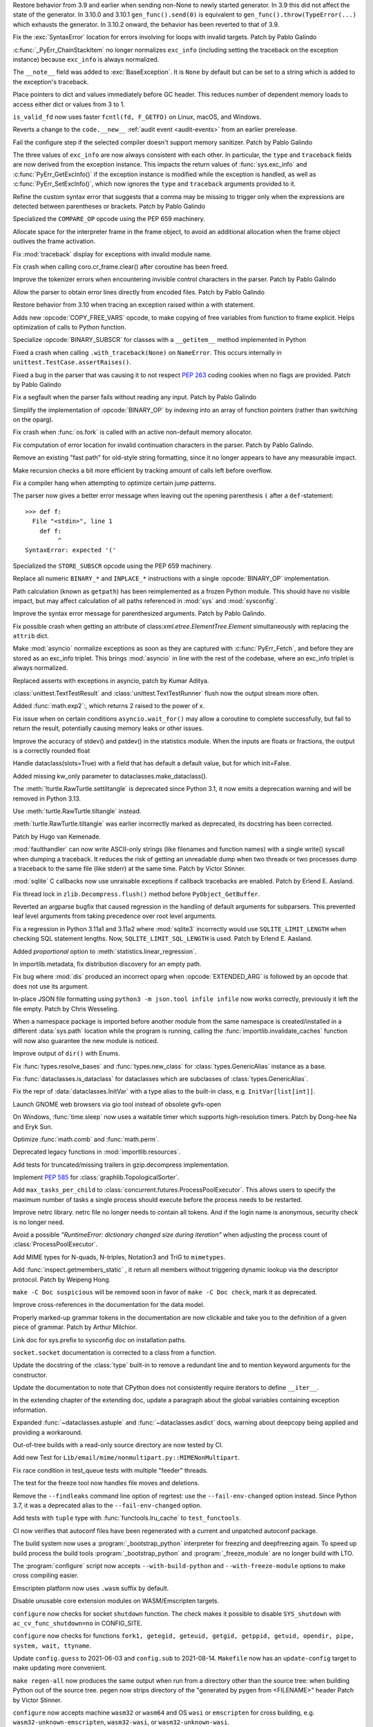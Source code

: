 .. bpo: 46009
.. date: 2021-12-08-11-06-53
.. nonce: cL8pH0
.. release date: 2021-12-08
.. section: Core and Builtins

Restore behavior from 3.9 and earlier when sending non-None to newly started
generator. In 3.9 this did not affect the state of the generator. In 3.10.0
and 3.10.1 ``gen_func().send(0)`` is equivalent to
``gen_func().throw(TypeError(...)`` which exhausts the generator. In 3.10.2
onward, the behavior has been reverted to that of 3.9.

..

.. bpo: 46004
.. date: 2021-12-07-11-24-24
.. nonce: TTEU1p
.. section: Core and Builtins

Fix the :exc:`SyntaxError` location for errors involving for loops with
invalid targets. Patch by Pablo Galindo

..

.. bpo: 45711
.. date: 2021-12-05-17-36-08
.. nonce: 3TmTSw
.. section: Core and Builtins

:c:func:`_PyErr_ChainStackItem` no longer normalizes ``exc_info`` (including
setting the traceback on the exception instance) because ``exc_info`` is
always normalized.

..

.. bpo: 45607
.. date: 2021-12-01-15-38-04
.. nonce: JhuF8b
.. section: Core and Builtins

The ``__note__`` field was added to :exc:`BaseException`. It is ``None`` by
default but can be set to a string which is added to the exception's
traceback.

..

.. bpo: 45947
.. date: 2021-12-01-14-06-36
.. nonce: 1XPPm_
.. section: Core and Builtins

Place pointers to dict and values immediately before GC header. This reduces
number of dependent memory loads to access either dict or values from 3 to
1.

..

.. bpo: 45915
.. date: 2021-11-28-11-25-08
.. nonce: TSGcLF
.. section: Core and Builtins

``is_valid_fd`` now uses faster ``fcntl(fd, F_GETFD)`` on Linux, macOS, and
Windows.

..

.. bpo: 44530
.. date: 2021-11-26-23-26-25
.. nonce: EZ0gel
.. section: Core and Builtins

Reverts a change to the ``code.__new__`` :ref:`audit event <audit-events>`
from an earlier prerelease.

..

.. bpo: 42268
.. date: 2021-11-26-22-31-22
.. nonce: 3wl-09
.. section: Core and Builtins

Fail the configure step if the selected compiler doesn't support memory
sanitizer. Patch by Pablo Galindo

..

.. bpo: 45711
.. date: 2021-11-25-17-51-29
.. nonce: D2igmz
.. section: Core and Builtins

The three values of ``exc_info`` are now always consistent with each other.
In particular, the ``type`` and ``traceback`` fields are now derived from
the exception instance. This impacts the return values of
:func:`sys.exc_info` and :c:func:`PyErr_GetExcInfo()` if the exception
instance is modified while the exception is handled, as well as
:c:func:`PyErr_SetExcInfo()`, which now ignores the ``type`` and
``traceback`` arguments provided to it.

..

.. bpo: 45727
.. date: 2021-11-24-18-24-49
.. nonce: _xVbbo
.. section: Core and Builtins

Refine the custom syntax error that suggests that a comma may be missing to
trigger only when the expressions are detected between parentheses or
brackets. Patch by Pablo Galindo

..

.. bpo: 45885
.. date: 2021-11-23-21-01-56
.. nonce: 3IxeCX
.. section: Core and Builtins

Specialized the ``COMPARE_OP`` opcode using the PEP 659 machinery.

..

.. bpo: 45786
.. date: 2021-11-23-15-25-00
.. nonce: UdEciD
.. section: Core and Builtins

Allocate space for the interpreter frame in the frame object, to avoid an
additional allocation when the frame object outlives the frame activation.

..

.. bpo: 45614
.. date: 2021-11-23-12-06-41
.. nonce: fIekgI
.. section: Core and Builtins

Fix :mod:`traceback` display for exceptions with invalid module name.

..

.. bpo: 45813
.. date: 2021-11-22-11-28-13
.. nonce: ZMaWE2
.. section: Core and Builtins

Fix crash when calling coro.cr_frame.clear() after coroutine has been freed.

..

.. bpo: 45811
.. date: 2021-11-20-02-25-06
.. nonce: B-1Gsr
.. section: Core and Builtins

Improve the tokenizer errors when encountering invisible control characters
in the parser. Patch by Pablo Galindo

..

.. bpo: 45848
.. date: 2021-11-19-22-57-42
.. nonce: HgVBJ5
.. section: Core and Builtins

Allow the parser to obtain error lines directly from encoded files. Patch by
Pablo Galindo

..

.. bpo: 45709
.. date: 2021-11-19-13-17-47
.. nonce: H_t7ut
.. section: Core and Builtins

Restore behavior from 3.10 when tracing an exception raised within a with
statement.

..

.. bpo: 44525
.. date: 2021-11-18-10-02-02
.. nonce: M4xwn_
.. section: Core and Builtins

Adds new :opcode:`COPY_FREE_VARS` opcode, to make copying of free variables
from function to frame explicit. Helps optimization of calls to Python
function.

..

.. bpo: 45829
.. date: 2021-11-17-10-14-35
.. nonce: 5Cf6fY
.. section: Core and Builtins

Specialize :opcode:`BINARY_SUBSCR` for classes with a ``__getitem__`` method
implemented in Python

..

.. bpo: 45826
.. date: 2021-11-17-08-05-27
.. nonce: OERoTm
.. section: Core and Builtins

Fixed a crash when calling ``.with_traceback(None)`` on ``NameError``. This
occurs internally in ``unittest.TestCase.assertRaises()``.

..

.. bpo: 45822
.. date: 2021-11-16-19-41-04
.. nonce: OT6ueS
.. section: Core and Builtins

Fixed a bug in the parser that was causing it to not respect :pep:`263`
coding cookies when no flags are provided. Patch by Pablo Galindo

..

.. bpo: 45820
.. date: 2021-11-16-19-00-27
.. nonce: 2X6Psr
.. section: Core and Builtins

Fix a segfault when the parser fails without reading any input. Patch by
Pablo Galindo

..

.. bpo: 45636
.. date: 2021-11-15-13-32-54
.. nonce: RDlTdL
.. section: Core and Builtins

Simplify the implementation of :opcode:`BINARY_OP` by indexing into an array
of function pointers (rather than switching on the oparg).

..

.. bpo: 42540
.. date: 2021-11-15-12-08-27
.. nonce: V2w107
.. section: Core and Builtins

Fix crash when :func:`os.fork` is called with an active non-default memory
allocator.

..

.. bpo: 45738
.. date: 2021-11-14-00-14-45
.. nonce: e0cgKd
.. section: Core and Builtins

Fix computation of error location for invalid continuation characters in the
parser. Patch by Pablo Galindo.

..

.. bpo: 45636
.. date: 2021-11-11-19-11-57
.. nonce: 2fyIVm
.. section: Core and Builtins

Remove an existing "fast path" for old-style string formatting, since it no
longer appears to have any measurable impact.

..

.. bpo: 45753
.. date: 2021-11-11-17-14-21
.. nonce: nEBFcC
.. section: Core and Builtins

Make recursion checks a bit more efficient by tracking amount of calls left
before overflow.

..

.. bpo: 45773
.. date: 2021-11-09-13-01-35
.. nonce: POU8A4
.. section: Core and Builtins

Fix a compiler hang when attempting to optimize certain jump patterns.

..

.. bpo: 45764
.. date: 2021-11-09-12-19-22
.. nonce: 8RLhWL
.. section: Core and Builtins

The parser now gives a better error message when leaving out the opening
parenthesis ``(`` after a ``def``-statement::

    >>> def f:
      File "<stdin>", line 1
        def f:
             ^
    SyntaxError: expected '('

..

.. bpo: 45609
.. date: 2021-10-27-21-00-49
.. nonce: L1GKPX
.. section: Core and Builtins

Specialized the ``STORE_SUBSCR`` opcode using the PEP 659 machinery.

..

.. bpo: 45636
.. date: 2021-10-27-15-14-31
.. nonce: K2X7QS
.. section: Core and Builtins

Replace all numeric ``BINARY_*`` and ``INPLACE_*`` instructions with a
single :opcode:`BINARY_OP` implementation.

..

.. bpo: 45582
.. date: 2021-10-23-00-39-31
.. nonce: YONPuo
.. section: Core and Builtins

Path calculation (known as ``getpath``) has been reimplemented as a frozen
Python module. This should have no visible impact, but may affect
calculation of all paths referenced in :mod:`sys` and :mod:`sysconfig`.

..

.. bpo: 45450
.. date: 2021-10-12-18-22-44
.. nonce: d9a-bX
.. section: Core and Builtins

Improve the syntax error message for parenthesized arguments. Patch by Pablo
Galindo.

..

.. bpo: 27946
.. date: 2021-12-04-20-08-42
.. nonce: -Vuarf
.. section: Library

Fix possible crash when getting an attribute of
class:`xml.etree.ElementTree.Element` simultaneously with replacing the
``attrib`` dict.

..

.. bpo: 45711
.. date: 2021-12-02-17-22-06
.. nonce: D6jsdv
.. section: Library

Make :mod:`asyncio` normalize exceptions as soon as they are captured with
:c:func:`PyErr_Fetch`, and before they are stored as an exc_info triplet.
This brings :mod:`asyncio` in line with the rest of the codebase, where an
exc_info triplet is always normalized.

..

.. bpo: 23819
.. date: 2021-12-02-14-37-30
.. nonce: An6vkT
.. section: Library

Replaced asserts with exceptions in asyncio, patch by Kumar Aditya.

..

.. bpo: 13236
.. date: 2021-11-30-13-52-02
.. nonce: FmJIkO
.. section: Library

:class:`unittest.TextTestResult` and :class:`unittest.TextTestRunner` flush
now the output stream more often.

..

.. bpo: 45917
.. date: 2021-11-28-17-24-11
.. nonce: J5TIrd
.. section: Library

Added :func:`math.exp2`:, which returns 2 raised to the power of x.

..

.. bpo: 37658
.. date: 2021-11-28-15-30-34
.. nonce: 8Hno7d
.. section: Library

Fix issue when on certain conditions ``asyncio.wait_for()`` may allow a
coroutine to complete successfully, but fail to return the result,
potentially causing memory leaks or other issues.

..

.. bpo: 45876
.. date: 2021-11-23-15-36-56
.. nonce: NO8Yaj
.. section: Library

Improve the accuracy of stdev() and pstdev() in the statistics module.  When
the inputs are floats or fractions, the output is a correctly rounded float

..

.. bpo: 44649
.. date: 2021-11-21-20-50-42
.. nonce: E8M936
.. section: Library

Handle dataclass(slots=True) with a field that has default a default value,
but for which init=False.

..

.. bpo: 45803
.. date: 2021-11-20-17-04-25
.. nonce: wSgFOy
.. section: Library

Added missing kw_only parameter to dataclasses.make_dataclass().

..

.. bpo: 45837
.. date: 2021-11-18-13-13-19
.. nonce: aGyr1I
.. section: Library

The :meth:`!turtle.RawTurtle.settiltangle` is deprecated since Python 3.1, it
now emits a deprecation warning and will be removed in Python 3.13.

Use :meth:`turtle.RawTurtle.tiltangle` instead.

:meth:`turtle.RawTurtle.tiltangle` was earlier incorrectly marked as
deprecated, its docstring has been corrected.

Patch by Hugo van Kemenade.

..

.. bpo: 45831
.. date: 2021-11-17-19-25-37
.. nonce: 9-TojK
.. section: Library

:mod:`faulthandler` can now write ASCII-only strings (like filenames and
function names) with a single write() syscall when dumping a traceback. It
reduces the risk of getting an unreadable dump when two threads or two
processes dump a traceback to the same file (like stderr) at the same time.
Patch by Victor Stinner.

..

.. bpo: 45828
.. date: 2021-11-17-11-40-21
.. nonce: kQU35U
.. section: Library

:mod:`sqlite` C callbacks now use unraisable exceptions if callback
tracebacks are enabled. Patch by Erlend E. Aasland.

..

.. bpo: 41735
.. date: 2021-11-16-18-13-49
.. nonce: D72UY1
.. section: Library

Fix thread lock in ``zlib.Decompress.flush()`` method before
``PyObject_GetBuffer``.

..

.. bpo: 45235
.. date: 2021-11-11-13-03-17
.. nonce: 8ZbkHa
.. section: Library

Reverted an argparse bugfix that caused regression in the handling of
default arguments for subparsers.  This prevented leaf level arguments from
taking precedence over root level arguments.

..

.. bpo: 45754
.. date: 2021-11-09-15-48-38
.. nonce: c-JDto
.. section: Library

Fix a regression in Python 3.11a1 and 3.11a2 where :mod:`sqlite3`
incorrectly would use ``SQLITE_LIMIT_LENGTH`` when checking SQL statement
lengths. Now, ``SQLITE_LIMIT_SQL_LENGTH`` is used. Patch by Erlend E.
Aasland.

..

.. bpo: 45766
.. date: 2021-11-09-09-18-06
.. nonce: dvbcMf
.. section: Library

Added *proportional* option to :meth:`statistics.linear_regression`.

..

.. bpo: 45765
.. date: 2021-11-09-09-04-19
.. nonce: JVobxK
.. section: Library

In importlib.metadata, fix distribution discovery for an empty path.

..

.. bpo: 45757
.. date: 2021-11-08-23-22-14
.. nonce: MHZHt3
.. section: Library

Fix bug where :mod:`dis` produced an incorrect oparg when
:opcode:`EXTENDED_ARG` is followed by an opcode that does not use its
argument.

..

.. bpo: 45644
.. date: 2021-11-06-17-47-46
.. nonce: ZMqHD_
.. section: Library

In-place JSON file formatting using ``python3 -m json.tool infile infile``
now works correctly, previously it left the file empty.  Patch by Chris
Wesseling.

..

.. bpo: 45703
.. date: 2021-11-03-13-41-49
.. nonce: 35AagL
.. section: Library

When a namespace package is imported before another module from the same
namespace is created/installed in a different :data:`sys.path` location
while the program is running, calling the
:func:`importlib.invalidate_caches` function will now also guarantee the new
module is noticed.

..

.. bpo: 45535
.. date: 2021-10-29-16-28-06
.. nonce: n8NiOE
.. section: Library

Improve output of ``dir()`` with Enums.

..

.. bpo: 45664
.. date: 2021-10-28-23-40-54
.. nonce: 7dqtxQ
.. section: Library

Fix :func:`types.resolve_bases` and :func:`types.new_class` for
:class:`types.GenericAlias` instance as a base.

..

.. bpo: 45663
.. date: 2021-10-28-23-11-59
.. nonce: J90N5R
.. section: Library

Fix :func:`dataclasses.is_dataclass` for dataclasses which are subclasses of
:class:`types.GenericAlias`.

..

.. bpo: 45662
.. date: 2021-10-28-22-58-14
.. nonce: sJd7Ir
.. section: Library

Fix the repr of :data:`dataclasses.InitVar` with a type alias to the
built-in class, e.g. ``InitVar[list[int]]``.

..

.. bpo: 43137
.. date: 2021-10-25-12-51-02
.. nonce: apo7jY
.. section: Library

Launch GNOME web browsers via gio tool instead of obsolete gvfs-open

..

.. bpo: 45429
.. date: 2021-10-25-01-22-49
.. nonce: VaEyN9
.. section: Library

On Windows, :func:`time.sleep` now uses a waitable timer which supports
high-resolution timers. Patch by Dong-hee Na and Eryk Sun.

..

.. bpo: 37295
.. date: 2021-10-18-16-08-55
.. nonce: wBEWH2
.. section: Library

Optimize :func:`math.comb` and :func:`math.perm`.

..

.. bpo: 45514
.. date: 2021-10-18-14-25-35
.. nonce: YmlzIl
.. section: Library

Deprecated legacy functions in :mod:`importlib.resources`.

..

.. bpo: 45507
.. date: 2021-10-18-14-00-01
.. nonce: lDotNV
.. section: Library

Add tests for truncated/missing trailers in gzip.decompress implementation.

..

.. bpo: 45359
.. date: 2021-10-03-22-27-35
.. nonce: LX_uxe
.. section: Library

Implement :pep:`585` for :class:`graphlib.TopologicalSorter`.

..

.. bpo: 44733
.. date: 2021-07-26-13-33-37
.. nonce: 88LrP1
.. section: Library

Add ``max_tasks_per_child`` to
:class:`concurrent.futures.ProcessPoolExecutor`. This allows users to
specify the maximum number of tasks a single process should execute before
the process needs to be restarted.

..

.. bpo: 28806
.. date: 2021-05-24-13-48-34
.. nonce: PkNw5D
.. section: Library

Improve netrc library. netrc file no longer needs to contain all tokens. And
if the login name is anonymous, security check is no longer need.

..

.. bpo: 43498
.. date: 2021-04-20-14-14-16
.. nonce: L_Hq-8
.. section: Library

Avoid a possible *"RuntimeError: dictionary changed size during iteration"*
when adjusting the process count of :class:`ProcessPoolExecutor`.

..

.. bpo: 42158
.. date: 2020-11-10-17-46-12
.. nonce: OhxAiH
.. section: Library

Add MIME types for N-quads, N-triples, Notation3 and TriG to ``mimetypes``.

..

.. bpo: 30533
.. date: 2020-06-16-18-00-56
.. nonce: StL57t
.. section: Library

Add :func:`inspect.getmembers_static` , it return all members without
triggering dynamic lookup via the descriptor protocol. Patch by Weipeng
Hong.

..

.. bpo: 42238
.. date: 2021-11-20-02-46-39
.. nonce: hlfMIc
.. section: Documentation

``make -C Doc suspicious`` will be removed soon in favor of ``make -C Doc
check``, mark it as deprecated.

..

.. bpo: 45840
.. date: 2021-11-19-02-02-32
.. nonce: A51B2S
.. section: Documentation

Improve cross-references in the documentation for the data model.

..

.. bpo: 45640
.. date: 2021-11-18-16-44-12
.. nonce: lSpc2A
.. section: Documentation

Properly marked-up grammar tokens in the documentation are now clickable and
take you to the definition of a given piece of grammar.  Patch by Arthur
Milchior.

..

.. bpo: 45788
.. date: 2021-11-18-00-07-40
.. nonce: qibUoB
.. section: Documentation

Link doc for sys.prefix to sysconfig doc on installation paths.

..

.. bpo: 45772
.. date: 2021-11-09-13-10-55
.. nonce: EdrM3t
.. section: Documentation

``socket.socket`` documentation is corrected to a class from a function.

..

.. bpo: 45392
.. date: 2021-11-06-10-54-17
.. nonce: JZnVOz
.. section: Documentation

Update the docstring of the :class:`type` built-in to remove a redundant
line and to mention keyword arguments for the constructor.

..

.. bpo: 45250
.. date: 2021-10-22-12-09-18
.. nonce: Iit5-Y
.. section: Documentation

Update the documentation to note that CPython does not consistently require
iterators to define ``__iter__``.

..

.. bpo: 25381
.. date: 2021-06-21-17-51-51
.. nonce: 7Kn-_H
.. section: Documentation

In the extending chapter of the extending doc, update a paragraph about the
global variables containing exception information.

..

.. bpo: 43905
.. date: 2021-05-24-05-00-12
.. nonce: tBIndE
.. section: Documentation

Expanded :func:`~dataclasses.astuple` and :func:`~dataclasses.asdict` docs,
warning about deepcopy being applied and providing a workaround.

..

.. bpo: 45695
.. date: 2021-12-03-14-19-16
.. nonce: QKBn2E
.. section: Tests

Out-of-tree builds with a read-only source directory are now tested by CI.

..

.. bpo: 19460
.. date: 2021-11-28-15-25-02
.. nonce: lr0aWs
.. section: Tests

Add new Test for ``Lib/email/mime/nonmultipart.py::MIMENonMultipart``.

..

.. bpo: 45835
.. date: 2021-11-17-14-28-08
.. nonce: Mgyhjx
.. section: Tests

Fix race condition in test_queue tests with multiple "feeder" threads.

..

.. bpo: 45783
.. date: 2021-11-11-13-56-00
.. nonce: 8k1Rng
.. section: Tests

The test for the freeze tool now handles file moves and deletions.

..

.. bpo: 45745
.. date: 2021-11-10-12-01-28
.. nonce: wX5B3K
.. section: Tests

Remove the ``--findleaks`` command line option of regrtest: use the
``--fail-env-changed`` option instead. Since Python 3.7, it was a deprecated
alias to the ``--fail-env-changed`` option.

..

.. bpo: 45701
.. date: 2021-10-31-10-58-45
.. nonce: r0LAUL
.. section: Tests

Add tests with ``tuple`` type with :func:`functools.lru_cache` to
``test_functools``.

..

.. bpo: 44035
.. date: 2021-12-06-09-31-27
.. nonce: BiO4XC
.. section: Build

CI now verifies that autoconf files have been regenerated with a current and
unpatched autoconf package.

..

.. bpo: 45950
.. date: 2021-12-01-17-28-39
.. nonce: eEVLoz
.. section: Build

The build system now uses a :program:`_bootstrap_python` interpreter for
freezing and deepfreezing again. To speed up build process the build tools
:program:`_bootstrap_python` and :program:`_freeze_module` are no longer
build with LTO.

..

.. bpo: 45881
.. date: 2021-11-29-16-32-55
.. nonce: 7597J6
.. section: Build

The :program:`configure` script now accepts ``--with-build-python`` and
``--with-freeze-module`` options to make cross compiling easier.

..

.. bpo: 40280
.. date: 2021-11-29-14-37-29
.. nonce: UlTMR8
.. section: Build

Emscripten platform now uses ``.wasm`` suffix by default.

..

.. bpo: 40280
.. date: 2021-11-29-11-24-45
.. nonce: Knx7d7
.. section: Build

Disable unusable core extension modules on WASM/Emscripten targets.

..

.. bpo: 40280
.. date: 2021-11-26-14-09-04
.. nonce: ZLpwQf
.. section: Build

``configure`` now checks for socket ``shutdown`` function. The check makes
it possible to disable ``SYS_shutdown`` with ``ac_cv_func_shutdown=no`` in
CONFIG_SITE.

..

.. bpo: 40280
.. date: 2021-11-26-09-10-19
.. nonce: xmiMJl
.. section: Build

``configure`` now checks for functions ``fork1, getegid, geteuid, getgid,
getppid, getuid, opendir, pipe, system, wait, ttyname``.

..

.. bpo: 33393
.. date: 2021-11-25-20-26-06
.. nonce: 24YNtM
.. section: Build

Update ``config.guess`` to 2021-06-03 and ``config.sub`` to 2021-08-14.
``Makefile`` now has an ``update-config`` target to make updating more
convenient.

..

.. bpo: 45866
.. date: 2021-11-25-13-53-36
.. nonce: ZH1W8N
.. section: Build

``make regen-all`` now produces the same output when run from a directory
other than the source tree: when building Python out of the source tree.
pegen now strips directory of the "generated by pygen from <FILENAME>"
header Patch by Victor Stinner.

..

.. bpo: 40280
.. date: 2021-11-25-10-55-03
.. nonce: E9-gsQ
.. section: Build

``configure`` now accepts machine ``wasm32`` or ``wasm64`` and OS ``wasi``
or ``emscripten`` for cross building, e.g. ``wasm32-unknown-emscripten``,
``wasm32-wasi``, or ``wasm32-unknown-wasi``.

..

.. bpo: 41498
.. date: 2021-11-25-09-15-04
.. nonce: qAk5eo
.. section: Build

Python now compiles on platforms without ``sigset_t``. Several functions in
:mod:`signal` are not available when ``sigset_t`` is missing.

Based on patch by Roman Yurchak for pyodide.

..

.. bpo: 45881
.. date: 2021-11-24-17-14-06
.. nonce: GTXXLk
.. section: Build

``setup.py`` now uses ``CC`` from environment first to discover multiarch
and cross compile paths.

..

.. bpo: 45886
.. date: 2021-11-23-23-37-49
.. nonce: _Ulnh-
.. section: Build

The ``_freeze_module`` program path can now be overridden on the command
line, e.g. ``make FREEZE_MODULE=../x86_64/Program/_freeze_module``.

..

.. bpo: 45873
.. date: 2021-11-23-04-28-40
.. nonce: 9dldZ4
.. section: Build

Get rid of the ``_bootstrap_python`` build step. The deepfreeze.py script is
now run using ``$(PYTHON_FOR_REGEN)`` which can be Python 3.7 or newer (on
Windows, 3.8 or newer).

..

.. bpo: 45847
.. date: 2021-11-19-17-57-57
.. nonce: 9phcpd
.. section: Build

Port builtin hashlib extensions to ``PY_STDLIB_MOD`` macro and ``addext()``.

..

.. bpo: 45723
.. date: 2021-11-19-15-42-27
.. nonce: vwIJWI
.. section: Build

Add ``autoconf`` helpers for saving and restoring environment variables:

* ``SAVE_ENV``: Save ``$CFLAGS``, ``$LDFLAGS``, ``$LIBS``, and
  ``$CPPFLAGS``.
* ``RESTORE_ENV``: Restore ``$CFLAGS``, ``$LDFLAGS``, ``$LIBS``, and
  ``$CPPFLAGS``.
* ``WITH_SAVE_ENV([SCRIPT])``: Run ``SCRIPT`` wrapped with ``SAVE_ENV`` and
  ``RESTORE_ENV``.

Patch by Erlend E. Aasland.

..

.. bpo: 45573
.. date: 2021-11-18-13-31-02
.. nonce: LCjGB8
.. section: Build

Mandatory core modules, that are required to bootstrap Python, are now in
``Modules/Setup.bootstrap``.

..

.. bpo: 45573
.. date: 2021-11-18-12-18-43
.. nonce: xsMZzn
.. section: Build

``configure`` now creates ``Modules/Setup.stdlib`` with conditionally
enabled/disabled extension module lines. The file is not used, yet.

..

.. bpo: 45573
.. date: 2021-11-17-19-02-51
.. nonce: GMNdun
.. section: Build

``configure`` now uses a unified format to set state, compiler flags, and
linker flags in Makefile. The new macro ``PY_STDLIB_MOD`` sets three
variables that are consumed by ``Modules/Setup`` and ``setup.py``.

..

.. bpo: 45816
.. date: 2021-11-16-14-44-06
.. nonce: nbdmVK
.. section: Build

Python now supports building with Visual Studio 2022 (MSVC v143, VS Version
17.0). Patch by Jeremiah Vivian.

..

.. bpo: 45800
.. date: 2021-11-13-16-40-05
.. nonce: 5Hz6nr
.. section: Build

Settings for :mod:`pyexpat` C extension are now detected by ``configure``.
The bundled ``expat`` library is built in ``Makefile``.

..

.. bpo: 45798
.. date: 2021-11-13-10-18-22
.. nonce: IraaTs
.. section: Build

Settings for :mod:`decimal` internal C extension are now detected by
``configure``. The bundled ``libmpdec`` library is built in ``Makefile``.

..

.. bpo: 45723
.. date: 2021-11-10-16-13-02
.. nonce: B5gCB1
.. section: Build

:program:`configure` has a new option ``--with-pkg-config`` to disable or
require pkg-config.

..

.. bpo: 45774
.. date: 2021-11-09-23-30-12
.. nonce: Mwm3ZR
.. section: Build

The build dependencies for :mod:`sqlite3` are now detected by ``configure``
and ``pkg-config``. Patch by Erlend E. Aasland.

..

.. bpo: 45763
.. date: 2021-11-09-10-15-33
.. nonce: gP-vrX
.. section: Build

The build dependencies for :mod:`zlib`, :mod:`bz2`, and :mod:`lzma` are now
detected by ``configure``.

..

.. bpo: 45747
.. date: 2021-11-08-11-31-48
.. nonce: AODmk_
.. section: Build

gdbm and dbm build dependencies are now detected by ``configure``.

..

.. bpo: 45743
.. date: 2021-11-08-08-58-06
.. nonce: fZ8CTi
.. section: Build

On macOS, the build system no longer passes ``search_paths_first`` to the
linker. The flag has been the default since Xcode 4 / macOS 10.6.

..

.. bpo: 45723
.. date: 2021-11-07-10-45-40
.. nonce: AreusF
.. section: Build

``configure.ac`` is now compatible with autoconf 2.71. Deprecated checks
``STDC_HEADERS`` and ``AC_HEADER_TIME`` have been removed.

..

.. bpo: 45723
.. date: 2021-11-07-10-36-12
.. nonce: JNwKSG
.. section: Build

``configure`` now prints a warning when pkg-config is missing.

..

.. bpo: 45731
.. date: 2021-11-05-20-56-29
.. nonce: 9SDnDf
.. section: Build

``configure --enable-loadable-sqlite-extensions`` is now handled by new
``PY_SQLITE_ENABLE_LOAD_EXTENSION`` macro instead of logic in setup.py.

..

.. bpo: 45723
.. date: 2021-11-05-15-09-49
.. nonce: gfSxur
.. section: Build

configure.ac now uses custom helper macros and ``AC_CACHE_CHECK`` to
simplify and speed up configure runs.

..

.. bpo: 45696
.. date: 2021-11-03-00-19-50
.. nonce: eKs46f
.. section: Build

Skip the marshal step for frozen modules by generating C code that produces
a set of ready-to-use code objects. This speeds up startup time by another
10% or more.

..

.. bpo: 45561
.. date: 2021-10-21-14-38-30
.. nonce: PVqhZE
.. section: Build

Run smelly.py tool from $(srcdir).

..

.. bpo: 46105
.. date: 2021-12-08-16-36-20
.. nonce: t1mJ6Q
.. section: Windows

Fixed calculation of :data:`sys.path` in a venv on Windows.

..

.. bpo: 45901
.. date: 2021-11-26-18-17-41
.. nonce: c5IBqM
.. section: Windows

When installed through the Microsoft Store and set as the default app for
:file:`*.py` files, command line arguments will now be passed to Python when
invoking a script without explicitly launching Python (that is, ``script.py
args`` rather than ``python script.py args``).

..

.. bpo: 45616
.. date: 2021-11-23-11-44-42
.. nonce: K52PLZ
.. section: Windows

Fix Python Launcher's ability to distinguish between versions 3.1 and 3.10
when either one is explicitly requested.  Previously, 3.1 would be used if
3.10 was requested but not installed, and 3.10 would be used if 3.1 was
requested but 3.10 was installed.

..

.. bpo: 45850
.. date: 2021-11-20-00-06-59
.. nonce: q9lofz
.. section: Windows

Implement changes to build with deep-frozen modules on Windows. Note that we
now require Python 3.10 as the "bootstrap" or "host" Python.

..

.. bpo: 45732
.. date: 2021-11-08-21-53-11
.. nonce: idl5kx
.. section: Windows

Updates bundled Tcl/Tk to 8.6.12.

..

.. bpo: 45720
.. date: 2021-11-05-01-05-46
.. nonce: 47Nc5I
.. section: Windows

Internal reference to :file:`shlwapi.dll` was dropped to help improve
startup time. This DLL will no longer be loaded at the start of every Python
process.

..

.. bpo: 45732
.. date: 2021-12-05-23-52-03
.. nonce: -BWrnh
.. section: macOS

Update python.org macOS installer to use Tcl/Tk 8.6.12.

..

.. bpo: 39026
.. date: 2021-11-09-15-42-11
.. nonce: sUnYWn
.. section: C API

Fix Python.h to build C extensions with Xcode: remove a relative include
from ``Include/cpython/pystate.h``.
